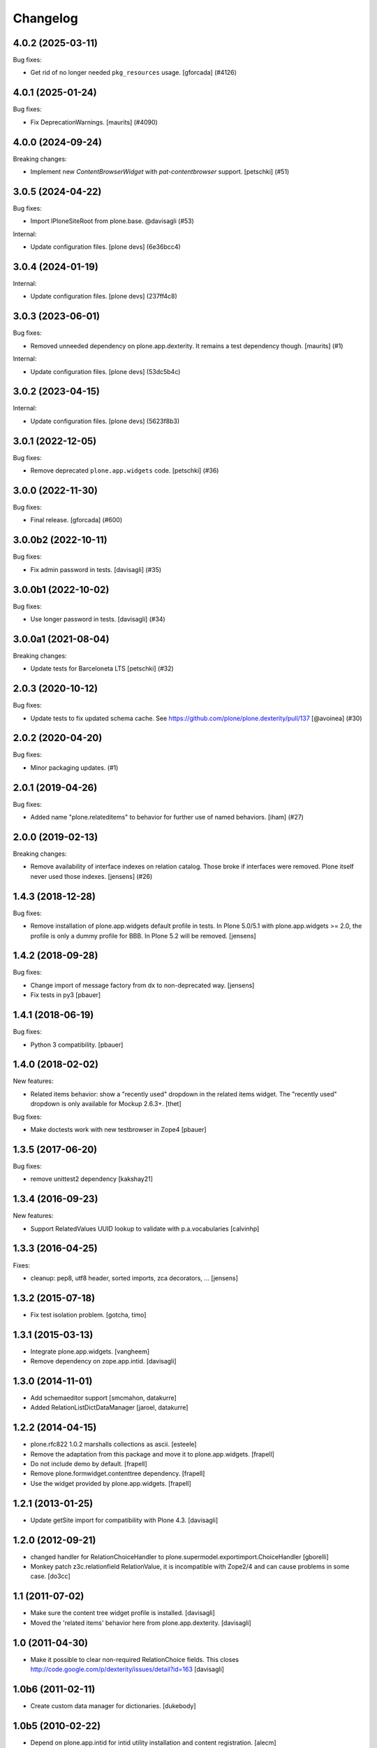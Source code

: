 Changelog
=========

.. You should *NOT* be adding new change log entries to this file.
   You should create a file in the news directory instead.
   For helpful instructions, please see:
   https://github.com/plone/plone.releaser/blob/master/ADD-A-NEWS-ITEM.rst

.. towncrier release notes start

4.0.2 (2025-03-11)
------------------

Bug fixes:


- Get rid of no longer needed ``pkg_resources`` usage.  [gforcada] (#4126)


4.0.1 (2025-01-24)
------------------

Bug fixes:


- Fix DeprecationWarnings. [maurits] (#4090)


4.0.0 (2024-09-24)
------------------

Breaking changes:


- Implement new `ContentBrowserWidget` with `pat-contentbrowser` support.
  [petschki] (#51)


3.0.5 (2024-04-22)
------------------

Bug fixes:


- Import IPloneSiteRoot from plone.base. @davisagli (#53)


Internal:


- Update configuration files.
  [plone devs] (6e36bcc4)


3.0.4 (2024-01-19)
------------------

Internal:


- Update configuration files.
  [plone devs] (237ff4c8)


3.0.3 (2023-06-01)
------------------

Bug fixes:


- Removed unneeded dependency on plone.app.dexterity.
  It remains a test dependency though.
  [maurits] (#1)


Internal:


- Update configuration files.
  [plone devs] (53dc5b4c)


3.0.2 (2023-04-15)
------------------

Internal:


- Update configuration files.
  [plone devs] (5623f8b3)


3.0.1 (2022-12-05)
------------------

Bug fixes:


- Remove deprecated ``plone.app.widgets`` code.
  [petschki] (#36)


3.0.0 (2022-11-30)
------------------

Bug fixes:


- Final release.
  [gforcada] (#600)


3.0.0b2 (2022-10-11)
--------------------

Bug fixes:


- Fix admin password in tests. [davisagli] (#35)


3.0.0b1 (2022-10-02)
--------------------

Bug fixes:


- Use longer password in tests. [davisagli] (#34)


3.0.0a1 (2021-08-04)
--------------------

Breaking changes:


- Update tests for Barceloneta LTS
  [petschki] (#32)


2.0.3 (2020-10-12)
------------------

Bug fixes:


- Update tests to fix updated schema cache.
  See https://github.com/plone/plone.dexterity/pull/137
  [@avoinea] (#30)


2.0.2 (2020-04-20)
------------------

Bug fixes:


- Minor packaging updates. (#1)


2.0.1 (2019-04-26)
------------------

Bug fixes:


- Added name "plone.relateditems" to behavior for further use of named behaviors. [iham] (#27)


2.0.0 (2019-02-13)
------------------

Breaking changes:


- Remove availability of interface indexes on relation catalog. Those broke if
  interfaces were removed. Plone itself never used those indexes. [jensens]
  (#26)


1.4.3 (2018-12-28)
------------------

Bug fixes:

- Remove installation of plone.app.widgets default profile in tests.
  In Plone 5.0/5.1 with plone.app.widgets >= 2.0, the profile is only a dummy profile for BBB.
  In Plone 5.2 will be removed.
  [jensens]


1.4.2 (2018-09-28)
------------------

Bug fixes:

- Change import of message factory from dx to non-deprecated way.
  [jensens]

- Fix tests in py3
  [pbauer]


1.4.1 (2018-06-19)
------------------

Bug fixes:

- Python 3 compatibility.
  [pbauer]


1.4.0 (2018-02-02)
------------------

New features:

- Related items behavior: show a "recently used" dropdown in the related items widget.
  The "recently used" dropdown is only available for Mockup 2.6.3+.
  [thet]

Bug fixes:

- Make doctests work with new testbrowser in Zope4
  [pbauer]


1.3.5 (2017-06-20)
------------------

Bug fixes:

- remove unittest2 dependency
  [kakshay21]


1.3.4 (2016-09-23)
------------------

New features:

- Support RelatedValues UUID lookup to validate with p.a.vocabularies
  [calvinhp]


1.3.3 (2016-04-25)
------------------

Fixes:

- cleanup: pep8, utf8 header, sorted imports, zca decorators, ...
  [jensens]


1.3.2 (2015-07-18)
------------------

- Fix test isolation problem.
  [gotcha, timo]


1.3.1 (2015-03-13)
------------------

- Integrate plone.app.widgets.
  [vangheem]

- Remove dependency on zope.app.intid.
  [davisagli]


1.3.0 (2014-11-01)
------------------

- Add schemaeditor support
  [smcmahon, datakurre]

- Added RelationListDictDataManager
  [jaroel, datakurre]


1.2.2 (2014-04-15)
------------------

- plone.rfc822 1.0.2 marshalls collections as ascii.
  [esteele]

- Remove the adaptation from this package and move it to plone.app.widgets.
  [frapell]

- Do not include demo by default.
  [frapell]

- Remove plone.formwidget.contenttree dependency.
  [frapell]

- Use the widget provided by plone.app.widgets.
  [frapell]


1.2.1 (2013-01-25)
------------------

- Update getSite import for compatibility with Plone 4.3.
  [davisagli]


1.2.0 (2012-09-21)
------------------

- changed handler for RelationChoiceHandler
  to plone.supermodel.exportimport.ChoiceHandler
  [gborelli]

- Monkey patch z3c.relationfield RelationValue, it is
  incompatible with Zope2/4 and can cause problems in some case.
  [do3cc]

1.1 (2011-07-02)
----------------

- Make sure the content tree widget profile is installed.
  [davisagli]

- Moved the 'related items' behavior here from plone.app.dexterity.
  [davisagli]

1.0 (2011-04-30)
----------------

- Make it possible to clear non-required RelationChoice fields.
  This closes http://code.google.com/p/dexterity/issues/detail?id=163
  [davisagli]

1.0b6 (2011-02-11)
------------------

- Create custom data manager for dictionaries.
  [dukebody]

1.0b5 (2010-02-22)
------------------

- Depend on plone.app.intid for intid utility installation and content
  registration.
  [alecm]

- Fix register_all_content_for_intids to register content in all
  Languages in LinguaPlone sites
  [csenger]

1.0b4 (2009-10-11)
------------------

- Add plone.rfc822 field marshaler.
  [optilude]

1.0b3 (2009-09-27)
------------------

- Fix IObjectPath utility's resolve() method signature. Thanks Hedley Roos.
  [optilude]

1.0b2 (2009-07-18)
------------------

- Add IObjectPath utility. This is required for broken relationships to work.
  Without it, deleting an object that has inbound relations will cause an
  error. Arguably, this isn't the ideal package for this, somewhat more
  general utility, but it can always be moved later as it's not imported
  anywhere.
  [optilude]

1.0b1 (2009-05-31)
------------------

- Made Archetypes support truly optional.
  [hannosch]

- Create glue package for adding z3c.relationfield support to Plone/Dexterity.
  [alecm]
